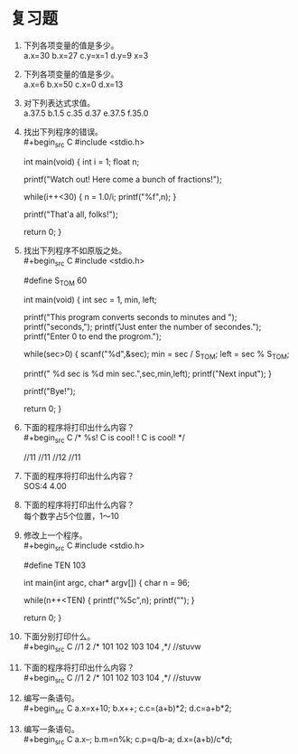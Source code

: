 * 复习题


1. 下列各项变量的值是多少。\\
   a.x=30 b.x=27 c.y=x=1 d.y=9 x=3

2. 下列各项变量的值是多少。\\
   a.x=6 b.x=50 c.x=0 d.x=13

3. 对下列表达式求值。\\
   a.37.5 b.1.5 c.35 d.37 e.37.5 f.35.0
   
4. 找出下列程序的错误。\\
   #+begin_src C
     #include <stdio.h>

     int main(void) {
       int i = 1;
       float n;

       printf("Watch out! Here come a bunch of fractions!\n");

       while(i++<30) {
         n = 1.0/i;
         printf("%f",n);
       }

       printf("That'a all, folks!\n");

       return 0;
     }
   #+end_src

5. 找出下列程序不如原版之处。\\
   #+begin_src C
     #include <stdio.h>

     #define S_TO_M 60

     int main(void) {
       int sec = 1, min, left;

       printf("This program converts seconds to minutes and ");
       printf("seconds,\n");
       printf("Just enter the number of secondes.\n");
       printf("Enter 0 to end the progrom.\n");

       while(sec>0) {
         scanf("%d",&sec);
         min = sec / S_TO_M;
         left = sec % S_TO_M;

         printf(" %d sec is %d min sec.\n",sec,min,left);
         printf("Next input");
       }

       printf("Bye!\n");

       return 0;
     }
   #+end_src

6. 下面的程序将打印出什么内容？\\
   #+begin_src C
     /*
     %s! C is cool!
     ! C is cool!
     */

     //11
     //11
     //12
     //11
   #+end_src

7. 下面的程序将打印出什么内容？\\
   SOS:4 4.00

8. 下面的程序将打印出什么内容？\\
   每个数字占5个位置，1～10

9. 修改上一个程序。\\
   #+begin_src C
     #include <stdio.h>

     #define TEN 103

     int main(int argc, char*  argv[]) {
       char n = 96;

       while(n++<TEN) {
         printf("%5c",n);
         printf("\n");
       }

       return 0;
     }
   #+end_src

10. 下面分别打印什么。\\
    #+begin_src C
      //1   2
      /*
        101
        102
        103
        104
      ,*/
      //stuvw
    #+end_src

11. 下面的程序将打印出什么内容？\\
    #+begin_src C
      //1   2
      /*
        101
        102
        103
        104
      ,*/
      //stuvw
    #+end_src

12. 编写一条语句。\\
    #+begin_src C
      a.x=x+10;
      b.x++;
      c.c=(a+b)*2;
      d.c=a+b*2;
    #+end_src

13. 编写一条语句。\\
    #+begin_src C
      a.x--;
      b.m=n%k;
      c.p=q/b-a;
      d.x=(a+b)/c*d;
    #+end_src
